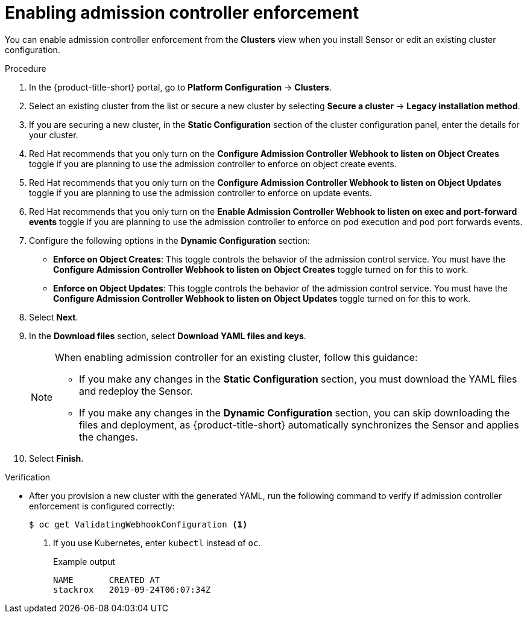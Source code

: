 // Module included in the following assemblies:
//
// * operating/manage_security_policies/use-admission-controller-enforcement.adoc
:_mod-docs-content-type: PROCEDURE
[id="enable-admission-controller-enforcement_{context}"]
= Enabling admission controller enforcement

[role="_abstract"]
You can enable admission controller enforcement from the *Clusters* view when you install Sensor or edit an existing cluster configuration.

//Add something here about how enforcement can be enabled in individual policies

//Also add something about how it needs to be configured when installing the Operator, if you have chosen an Operator install method

//This section will be heavily changed for 4.9 in a separate PR

.Procedure
. In the {product-title-short} portal, go to *Platform Configuration* -> *Clusters*.
. Select an existing cluster from the list or secure a new cluster by selecting *Secure a cluster* -> *Legacy installation method*.
. If you are securing a new cluster, in the *Static Configuration* section of the cluster configuration panel, enter the details for your cluster.
. Red{nbsp}Hat recommends that you only turn on the *Configure Admission Controller Webhook to listen on Object Creates* toggle if you are planning to use the admission controller to enforce on object create events.
. Red{nbsp}Hat recommends that you only turn on the *Configure Admission Controller Webhook to listen on Object Updates* toggle if you are planning to use the admission controller to enforce on update events.
. Red{nbsp}Hat recommends that you only turn on the *Enable Admission Controller Webhook to listen on exec and port-forward events* toggle if you are planning to use the admission controller to enforce on pod execution and pod port forwards events.
. Configure the following options in the *Dynamic Configuration* section:
** *Enforce on Object Creates*: This toggle controls the behavior of the admission control service.
You must have the *Configure Admission Controller Webhook to listen on Object Creates* toggle turned on for this to work.
** *Enforce on Object Updates*: This toggle controls the behavior of the admission control service.
You must have the *Configure Admission Controller Webhook to listen on Object Updates* toggle turned on for this to work.
. Select *Next*.
. In the *Download files* section, select *Download YAML files and keys*.
+
[NOTE]
====
When enabling admission controller for an existing cluster, follow this guidance:

* If you make any changes in the *Static Configuration* section, you must download the YAML files and redeploy the Sensor.
* If you make any changes in the *Dynamic Configuration* section, you can skip downloading the files and deployment, as {product-title-short} automatically synchronizes the Sensor and applies the changes.
====
. Select *Finish*.

.Verification
* After you provision a new cluster with the generated YAML, run the following command to verify if admission controller enforcement is configured correctly:
+
[source,terminal]
----
$ oc get ValidatingWebhookConfiguration <1>
----
<1> If you use Kubernetes, enter `kubectl` instead of `oc`.
+
.Example output
[source,terminal]
----
NAME       CREATED AT
stackrox   2019-09-24T06:07:34Z
----
